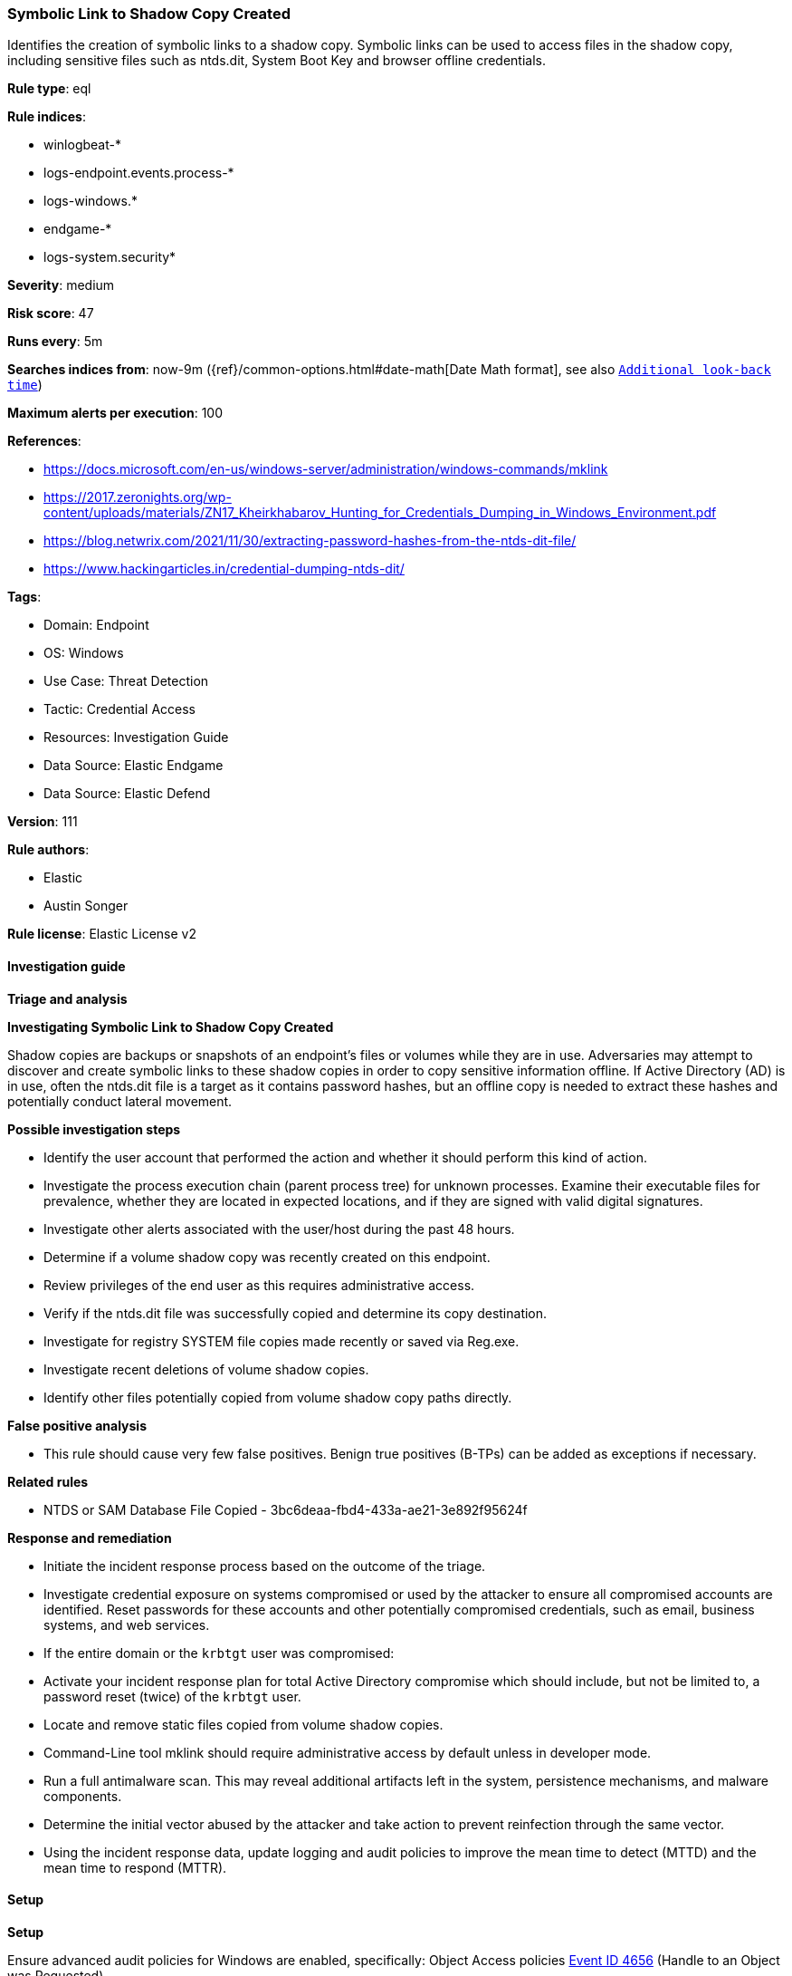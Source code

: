 [[prebuilt-rule-8-12-8-symbolic-link-to-shadow-copy-created]]
=== Symbolic Link to Shadow Copy Created

Identifies the creation of symbolic links to a shadow copy. Symbolic links can be used to access files in the shadow copy, including sensitive files such as ntds.dit, System Boot Key and browser offline credentials.

*Rule type*: eql

*Rule indices*: 

* winlogbeat-*
* logs-endpoint.events.process-*
* logs-windows.*
* endgame-*
* logs-system.security*

*Severity*: medium

*Risk score*: 47

*Runs every*: 5m

*Searches indices from*: now-9m ({ref}/common-options.html#date-math[Date Math format], see also <<rule-schedule, `Additional look-back time`>>)

*Maximum alerts per execution*: 100

*References*: 

* https://docs.microsoft.com/en-us/windows-server/administration/windows-commands/mklink
* https://2017.zeronights.org/wp-content/uploads/materials/ZN17_Kheirkhabarov_Hunting_for_Credentials_Dumping_in_Windows_Environment.pdf
* https://blog.netwrix.com/2021/11/30/extracting-password-hashes-from-the-ntds-dit-file/
* https://www.hackingarticles.in/credential-dumping-ntds-dit/

*Tags*: 

* Domain: Endpoint
* OS: Windows
* Use Case: Threat Detection
* Tactic: Credential Access
* Resources: Investigation Guide
* Data Source: Elastic Endgame
* Data Source: Elastic Defend

*Version*: 111

*Rule authors*: 

* Elastic
* Austin Songer

*Rule license*: Elastic License v2


==== Investigation guide



*Triage and analysis*



*Investigating Symbolic Link to Shadow Copy Created*


Shadow copies are backups or snapshots of an endpoint's files or volumes while they are in use. Adversaries may attempt to discover and create symbolic links to these shadow copies in order to copy sensitive information offline. If Active Directory (AD) is in use, often the ntds.dit file is a target as it contains password hashes, but an offline copy is needed to extract these hashes and potentially conduct lateral movement.


*Possible investigation steps*


- Identify the user account that performed the action and whether it should perform this kind of action.
- Investigate the process execution chain (parent process tree) for unknown processes. Examine their executable files for prevalence, whether they are located in expected locations, and if they are signed with valid digital signatures.
- Investigate other alerts associated with the user/host during the past 48 hours.
- Determine if a volume shadow copy was recently created on this endpoint.
- Review privileges of the end user as this requires administrative access.
- Verify if the ntds.dit file was successfully copied and determine its copy destination.
- Investigate for registry SYSTEM file copies made recently or saved via Reg.exe.
- Investigate recent deletions of volume shadow copies.
- Identify other files potentially copied from volume shadow copy paths directly.


*False positive analysis*


- This rule should cause very few false positives. Benign true positives (B-TPs) can be added as exceptions if necessary.


*Related rules*


- NTDS or SAM Database File Copied - 3bc6deaa-fbd4-433a-ae21-3e892f95624f


*Response and remediation*


- Initiate the incident response process based on the outcome of the triage.
- Investigate credential exposure on systems compromised or used by the attacker to ensure all compromised accounts are identified. Reset passwords for these accounts and other potentially compromised credentials, such as email, business systems, and web services.
- If the entire domain or the `krbtgt` user was compromised:
  - Activate your incident response plan for total Active Directory compromise which should include, but not be limited to, a password reset (twice) of the `krbtgt` user.
- Locate and remove static files copied from volume shadow copies.
- Command-Line tool mklink should require administrative access by default unless in developer mode.
- Run a full antimalware scan. This may reveal additional artifacts left in the system, persistence mechanisms, and malware components.
- Determine the initial vector abused by the attacker and take action to prevent reinfection through the same vector.
- Using the incident response data, update logging and audit policies to improve the mean time to detect (MTTD) and the mean time to respond (MTTR).


==== Setup



*Setup*


Ensure advanced audit policies for Windows are enabled, specifically:
Object Access policies https://docs.microsoft.com/en-us/windows/security/threat-protection/auditing/event-4656[Event ID 4656] (Handle to an Object was Requested)

```
Computer Configuration >
Policies >
Windows Settings >
Security Settings >
Advanced Audit Policies Configuration >
System Audit Policies >
Object Access >
Audit File System (Success,Failure)
Audit Handle Manipulation (Success,Failure)
```

This event will only trigger if symbolic links are created from a new process spawning cmd.exe or powershell.exe with the correct arguments.
Direct access to a shell and calling symbolic link creation tools will not generate an event matching this rule.

If enabling an EQL rule on a non-elastic-agent index (such as beats) for versions <8.2,
events will not define `event.ingested` and default fallback for EQL rules was not added until version 8.2.
Hence for this rule to work effectively, users will need to add a custom ingest pipeline to populate
`event.ingested` to @timestamp.
For more details on adding a custom ingest pipeline refer - https://www.elastic.co/guide/en/fleet/current/data-streams-pipeline-tutorial.html


==== Rule query


[source, js]
----------------------------------
process where host.os.type == "windows" and event.type == "start" and
 (
    (?process.pe.original_file_name in ("Cmd.Exe","PowerShell.EXE")) or
    (process.name : ("cmd.exe", "powershell.exe"))
 ) and

 /* Create Symbolic Link to Shadow Copies */
 process.args : ("*mklink*", "*SymbolicLink*") and process.command_line : ("*HarddiskVolumeShadowCopy*")

----------------------------------

*Framework*: MITRE ATT&CK^TM^

* Tactic:
** Name: Credential Access
** ID: TA0006
** Reference URL: https://attack.mitre.org/tactics/TA0006/
* Technique:
** Name: OS Credential Dumping
** ID: T1003
** Reference URL: https://attack.mitre.org/techniques/T1003/
* Sub-technique:
** Name: Security Account Manager
** ID: T1003.002
** Reference URL: https://attack.mitre.org/techniques/T1003/002/
* Sub-technique:
** Name: NTDS
** ID: T1003.003
** Reference URL: https://attack.mitre.org/techniques/T1003/003/
